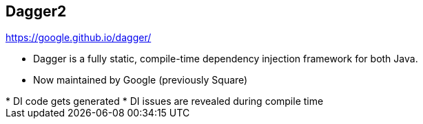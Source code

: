 ++++
<section>
<h2><span class="component">Dagger2</span></h2>
++++

https://google.github.io/dagger/

* Dagger is a fully static, compile-time dependency injection framework for both Java.
* Now maintained by Google (previously Square)

++++
	<aside class="notes">
      * DI code gets generated
      * DI issues are revealed during compile time
    </aside>
</section>
++++